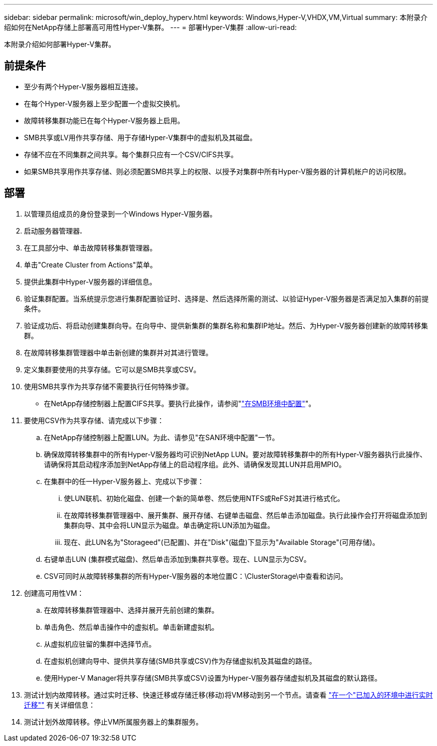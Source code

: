 ---
sidebar: sidebar 
permalink: microsoft/win_deploy_hyperv.html 
keywords: Windows,Hyper-V,VHDX,VM,Virtual 
summary: 本附录介绍如何在NetApp存储上部署高可用性Hyper-V集群。 
---
= 部署Hyper-V集群
:allow-uri-read: 


[role="lead"]
本附录介绍如何部署Hyper-V集群。



== 前提条件

* 至少有两个Hyper-V服务器相互连接。
* 在每个Hyper-V服务器上至少配置一个虚拟交换机。
* 故障转移集群功能已在每个Hyper-V服务器上启用。
* SMB共享或LV用作共享存储、用于存储Hyper-V集群中的虚拟机及其磁盘。
* 存储不应在不同集群之间共享。每个集群只应有一个CSV/CIFS共享。
* 如果SMB共享用作共享存储、则必须配置SMB共享上的权限、以授予对集群中所有Hyper-V服务器的计算机帐户的访问权限。




== 部署

. 以管理员组成员的身份登录到一个Windows Hyper-V服务器。
. 启动服务器管理器**.**
. 在工具部分中、单击故障转移集群管理器。
. 单击"Create Cluster from Actions"菜单。
. 提供此集群中Hyper-V服务器的详细信息。
. 验证集群配置。当系统提示您进行集群配置验证时、选择是、然后选择所需的测试、以验证Hyper-V服务器是否满足加入集群的前提条件。
. 验证成功后、将启动创建集群向导。在向导中、提供新集群的集群名称和集群IP地址。然后、为Hyper-V服务器创建新的故障转移集群。
. 在故障转移集群管理器中单击新创建的集群并对其进行管理。
. 定义集群要使用的共享存储。它可以是SMB共享或CSV。
. 使用SMB共享作为共享存储不需要执行任何特殊步骤。
+
** 在NetApp存储控制器上配置CIFS共享。要执行此操作，请参阅"link:win_smb.html["在SMB环境中配置"]"。


. 要使用CSV作为共享存储、请完成以下步骤：
+
.. 在NetApp存储控制器上配置LUN。为此、请参见"在SAN环境中配置"一节。
.. 确保故障转移集群中的所有Hyper-V服务器均可识别NetApp LUN。要对故障转移集群中的所有Hyper-V服务器执行此操作、请确保将其启动程序添加到NetApp存储上的启动程序组。此外、请确保发现其LUN并启用MPIO。
.. 在集群中的任一Hyper-V服务器上、完成以下步骤：
+
... 使LUN联机、初始化磁盘、创建一个新的简单卷、然后使用NTFS或ReFS对其进行格式化。
... 在故障转移集群管理器中、展开集群、展开存储、右键单击磁盘、然后单击添加磁盘。执行此操作会打开将磁盘添加到集群向导、其中会将LUN显示为磁盘。单击确定将LUN添加为磁盘。
... 现在、此LUN名为"Storageed"(已配置)、并在"Disk"(磁盘)下显示为"Available Storage"(可用存储)。


.. 右键单击LUN (集群模式磁盘)、然后单击添加到集群共享卷。现在、LUN显示为CSV。
.. CSV可同时从故障转移集群的所有Hyper-V服务器的本地位置C：\ClusterStorage\中查看和访问。


. 创建高可用性VM：
+
.. 在故障转移集群管理器中、选择并展开先前创建的集群。
.. 单击角色、然后单击操作中的虚拟机。单击新建虚拟机。
.. 从虚拟机应驻留的集群中选择节点。
.. 在虚拟机创建向导中、提供共享存储(SMB共享或CSV)作为存储虚拟机及其磁盘的路径。
.. 使用Hyper-V Manager将共享存储(SMB共享或CSV)设置为Hyper-V服务器存储虚拟机及其磁盘的默认路径。


. 测试计划内故障转移。通过实时迁移、快速迁移或存储迁移(移动)将VM移动到另一个节点。请查看 link:win_deploy_hyperv_lmce.html["在一个"已加入的环境中进行实时迁移""] 有关详细信息：
. 测试计划外故障转移。停止VM所属服务器上的集群服务。

